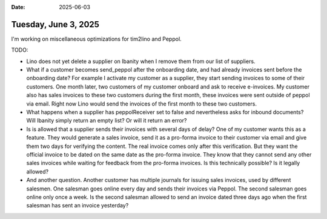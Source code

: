 :date: 2025-06-03

=====================
Tuesday, June 3, 2025
=====================

.. Tue 18:00-21:30 (-0:30) tim2peppol

I'm working on miscellaneous optimizations for tim2lino and Peppol.

TODO:

- Lino does not yet delete a supplier on Ibanity when I remove them from our
  list of suppliers.

- What if a customer becomes send_peppol after the onboarding date, and had
  already invoices sent before the onboarding date? For example I activate my
  customer as a supplier, they start sending invoices to some of their
  customers. One month later, two customers of my customer onboard and ask to
  receive e-invoices. My customer also has sales invoices to these two customers
  during the first month, these invoices were sent outside of peppol via email.
  Right now Lino would send the invoices of the first month to these two
  customers.

- What happens when a supplier has peppolReceiver set to false and nevertheless
  asks for inbound documents? Will Ibanity simply return an empty list? Or will
  it return an error?

- Is is allowed that a supplier sends their invoices with several days of delay?
  One of my customer wants this as a feature. They would generate a sales
  invoice, send it as a pro-forma invoice to their customer via email and give
  them two days for verifying the content.  The real invoice comes only after
  this verification. But they want the official invoice to be dated on the same
  date as the pro-forma invoice. They know that they cannot send any other sales
  invoices while waiting for feedback from the pro-forma invoices. Is this
  technically possible? Is it legally allowed?

- And another question. Another customer has multiple journals for issuing sales
  invoices, used by different salesmen. One salesman goes online every day and
  sends their invoices via Peppol.  The second salesman goes online only once a
  week. Is the second  salesman allowed to send an invoice dated three days ago
  when the first salesman has sent an invoice yesterday?
